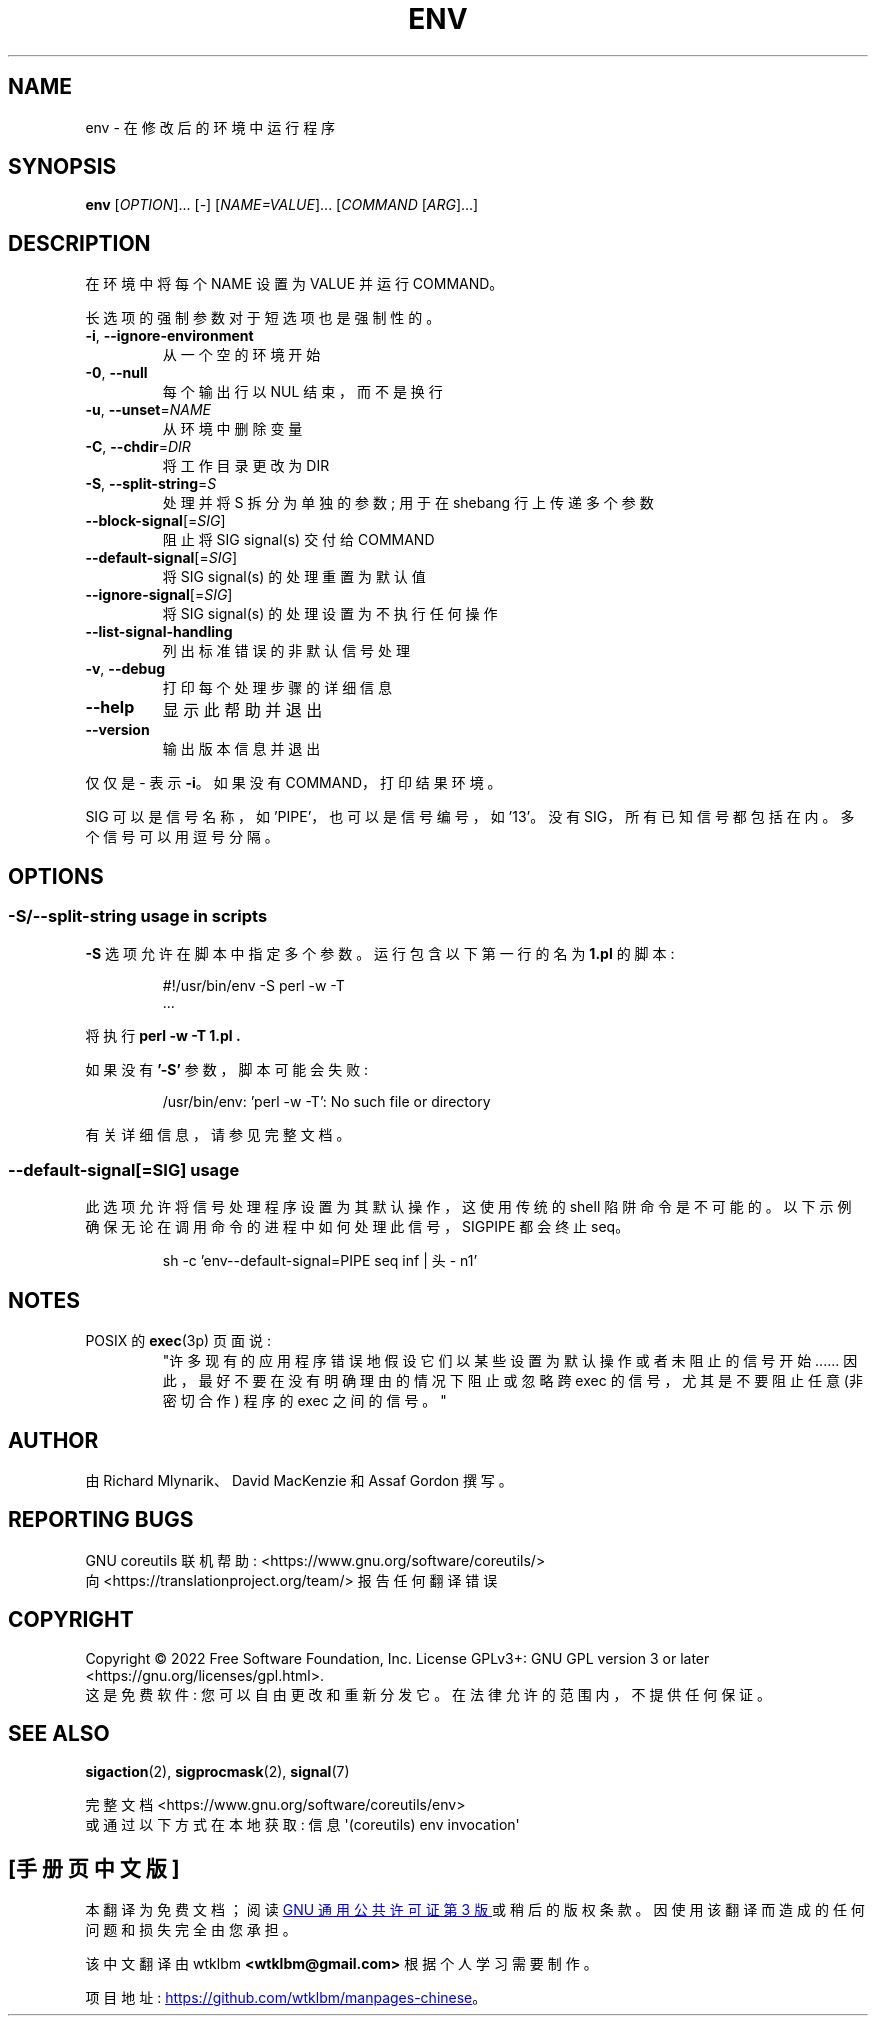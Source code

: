 .\" -*- coding: UTF-8 -*-
.\" DO NOT MODIFY THIS FILE!  It was generated by help2man 1.48.5.
.\"*******************************************************************
.\"
.\" This file was generated with po4a. Translate the source file.
.\"
.\"*******************************************************************
.TH ENV 1 "November 2022" "GNU coreutils 9.1" "User Commands"
.SH NAME
env \- 在修改后的环境中运行程序
.SH SYNOPSIS
\fBenv\fP [\fI\,OPTION\/\fP]... [\fI\,\-\/\fP] [\fI\,NAME=VALUE\/\fP]... [\fI\,COMMAND \/\fP[\fI\,ARG\/\fP]...]
.SH DESCRIPTION
.\" Add any additional description here
.PP
在环境中将每个 NAME 设置为 VALUE 并运行 COMMAND。
.PP
长选项的强制参数对于短选项也是强制性的。
.TP 
\fB\-i\fP, \fB\-\-ignore\-environment\fP
从一个空的环境开始
.TP 
\fB\-0\fP, \fB\-\-null\fP
每个输出行以 NUL 结束，而不是换行
.TP 
\fB\-u\fP, \fB\-\-unset\fP=\fI\,NAME\/\fP
从环境中删除变量
.TP 
\fB\-C\fP, \fB\-\-chdir\fP=\fI\,DIR\/\fP
将工作目录更改为 DIR
.TP 
\fB\-S\fP, \fB\-\-split\-string\fP=\fI\,S\/\fP
处理并将 S 拆分为单独的参数; 用于在 shebang 行上传递多个参数
.TP 
\fB\-\-block\-signal\fP[=\fI\,SIG\/\fP]
阻止将 SIG signal(s) 交付给 COMMAND
.TP 
\fB\-\-default\-signal\fP[=\fI\,SIG\/\fP]
将 SIG signal(s) 的处理重置为默认值
.TP 
\fB\-\-ignore\-signal\fP[=\fI\,SIG\/\fP]
将 SIG signal(s) 的处理设置为不执行任何操作
.TP 
\fB\-\-list\-signal\-handling\fP
列出标准错误的非默认信号处理
.TP 
\fB\-v\fP, \fB\-\-debug\fP
打印每个处理步骤的详细信息
.TP 
\fB\-\-help\fP
显示此帮助并退出
.TP 
\fB\-\-version\fP
输出版本信息并退出
.PP
仅仅是 \- 表示 \fB\-i\fP。 如果没有 COMMAND，打印结果环境。
.PP
SIG 可以是信号名称，如 'PIPE'，也可以是信号编号，如 '13'。 没有 SIG，所有已知信号都包括在内。 多个信号可以用逗号分隔。
.SH OPTIONS
.SS "\-S/\-\-split\-string usage in scripts"
\fB\-S\fP 选项允许在脚本中指定多个参数。 运行包含以下第一行的名为 \fB1.pl\fP 的脚本:
.PP
.RS
.nf
#!/usr/bin/env \-S perl \-w \-T
\&...
.fi
.RE
.PP
将执行 \fBperl \-w \-T 1.pl .\fP
.PP
如果没有 \fB'\-S'\fP 参数，脚本可能会失败:
.PP
.RS
.nf
/usr/bin/env: 'perl \-w \-T': No such file or directory
.fi
.RE
.PP
有关详细信息，请参见完整文档。
.PP
.SS "\-\-default\-signal[=SIG] usage"
此选项允许将信号处理程序设置为其默认操作，这使用传统的 shell 陷阱命令是不可能的。
以下示例确保无论在调用命令的进程中如何处理此信号，SIGPIPE 都会终止 seq。

.PP
.RS
.nf
sh \-c 'env\-\-default\-signal=PIPE seq inf | 头 \- n1'
.fi
.RE
.PP
.SH NOTES
POSIX 的 \fBexec\fP(3p) 页面说:
.RS
"许多现有的应用程序错误地假设它们以某些设置为默认操作或者未阻止的信号开始...... 因此，最好不要在没有明确理由的情况下阻止或忽略跨 exec
的信号，尤其是不要阻止任意 (非密切合作) 程序的 exec 之间的信号。"
.RE
.SH AUTHOR
由 Richard Mlynarik、David MacKenzie 和 Assaf Gordon 撰写。
.SH "REPORTING BUGS"
GNU coreutils 联机帮助: <https://www.gnu.org/software/coreutils/>
.br
向 <https://translationproject.org/team/> 报告任何翻译错误
.SH COPYRIGHT
Copyright \(co 2022 Free Software Foundation, Inc.   License GPLv3+: GNU GPL
version 3 or later <https://gnu.org/licenses/gpl.html>.
.br
这是免费软件: 您可以自由更改和重新分发它。 在法律允许的范围内，不提供任何保证。
.SH "SEE ALSO"
\fBsigaction\fP(2), \fBsigprocmask\fP(2), \fBsignal\fP(7)
.PP
.br
完整文档 <https://www.gnu.org/software/coreutils/env>
.br
或通过以下方式在本地获取: 信息 \(aq(coreutils) env invocation\(aq
.PP
.SH [手册页中文版]
.PP
本翻译为免费文档；阅读
.UR https://www.gnu.org/licenses/gpl-3.0.html
GNU 通用公共许可证第 3 版
.UE
或稍后的版权条款。因使用该翻译而造成的任何问题和损失完全由您承担。
.PP
该中文翻译由 wtklbm
.B <wtklbm@gmail.com>
根据个人学习需要制作。
.PP
项目地址:
.UR \fBhttps://github.com/wtklbm/manpages-chinese\fR
.ME 。
